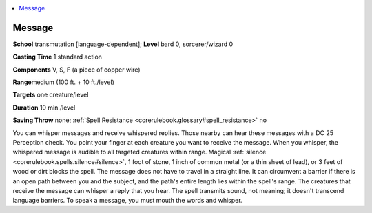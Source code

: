 
.. _`corerulebook.spells.message`:

.. contents:: \ 

.. _`corerulebook.spells.message#message`:

Message
========

\ **School**\  transmutation [language-dependent]; \ **Level**\  bard 0, sorcerer/wizard 0

\ **Casting Time**\  1 standard action

\ **Components**\  V, S, F (a piece of copper wire)

\ **Range**\ medium (100 ft. + 10 ft./level)

\ **Targets**\  one creature/level

\ **Duration**\  10 min./level

\ **Saving Throw**\  none; :ref:`Spell Resistance <corerulebook.glossary#spell_resistance>`\  no

You can whisper messages and receive whispered replies. Those nearby can hear these messages with a DC 25 Perception check. You point your finger at each creature you want to receive the message. When you whisper, the whispered message is audible to all targeted creatures within range. Magical :ref:`silence <corerulebook.spells.silence#silence>`\ , 1 foot of stone, 1 inch of common metal (or a thin sheet of lead), or 3 feet of wood or dirt blocks the spell. The message does not have to travel in a straight line. It can circumvent a barrier if there is an open path between you and the subject, and the path's entire length lies within the spell's range. The creatures that receive the message can whisper a reply that you hear. The spell transmits sound, not meaning; it doesn't transcend language barriers. To speak a message, you must mouth the words and whisper.

